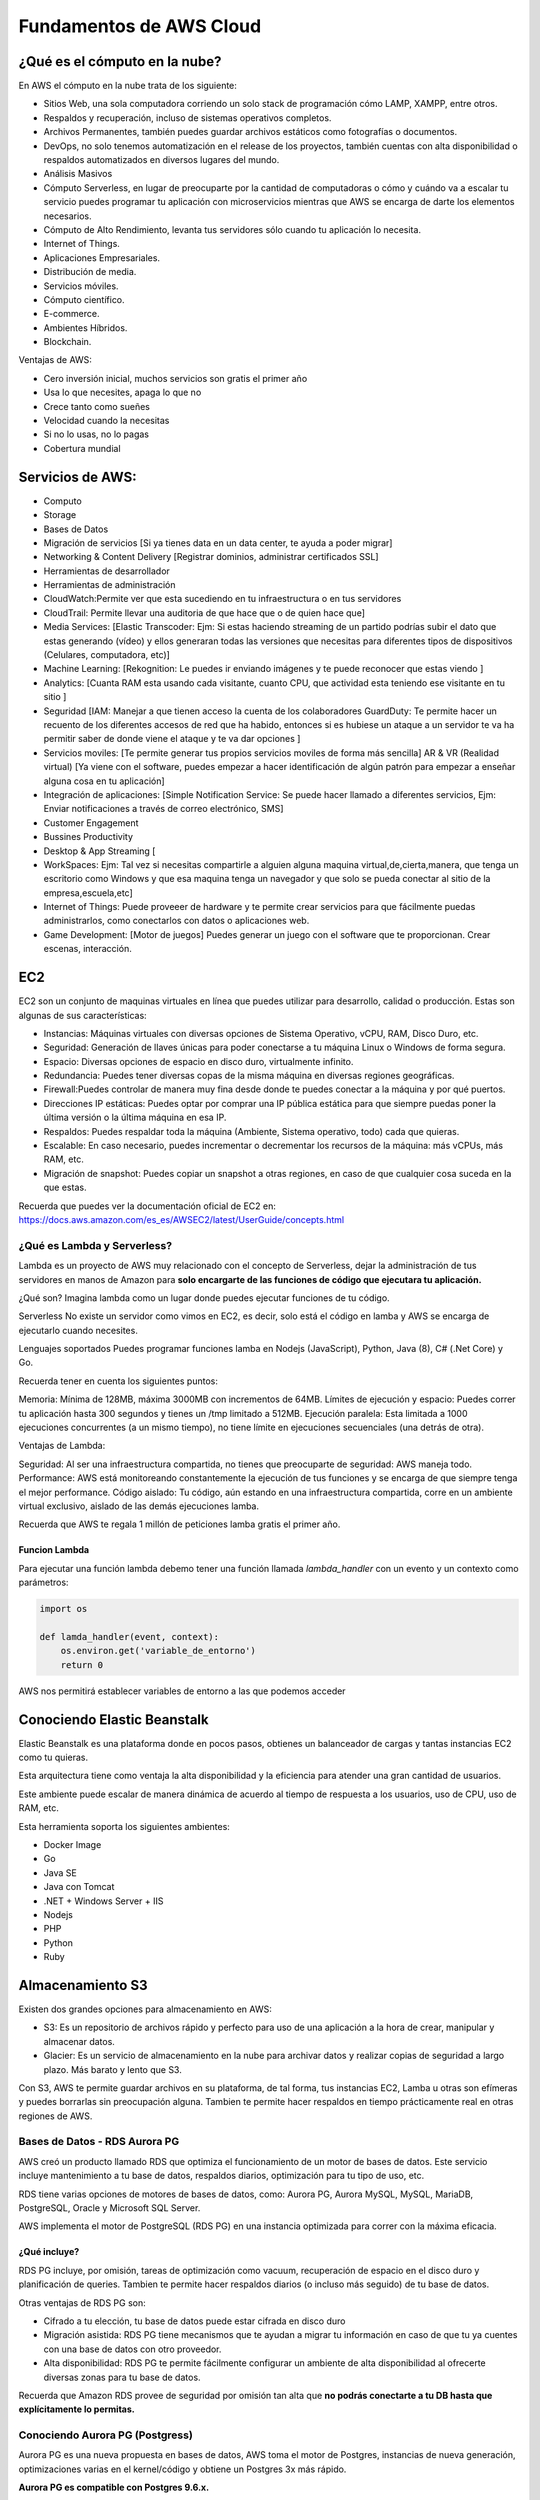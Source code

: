 ========================
Fundamentos de AWS Cloud
========================

¿Qué es el cómputo en la nube?
==============================

En AWS el cómputo en la nube trata de los siguiente:

-  Sitios Web, una sola computadora corriendo un solo stack de
   programación cómo LAMP, XAMPP, entre otros.
-  Respaldos y recuperación, incluso de sistemas operativos completos.
-  Archivos Permanentes, también puedes guardar archivos estáticos como
   fotografías o documentos.
-  DevOps, no solo tenemos automatización en el release de los
   proyectos, también cuentas con alta disponibilidad o respaldos
   automatizados en diversos lugares del mundo.
-  Análisis Masivos
-  Cómputo Serverless, en lugar de preocuparte por la cantidad de
   computadoras o cómo y cuándo va a escalar tu servicio puedes
   programar tu aplicación con microservicios mientras que AWS se
   encarga de darte los elementos necesarios.
-  Cómputo de Alto Rendimiento, levanta tus servidores sólo cuando tu
   aplicación lo necesita.
-  Internet of Things.
-  Aplicaciones Empresariales.
-  Distribución de media.
-  Servicios móviles.
-  Cómputo científico.
-  E-commerce.
-  Ambientes Híbridos.
-  Blockchain.

Ventajas de AWS:

-  Cero inversión inicial, muchos servicios son gratis el primer año
-  Usa lo que necesites, apaga lo que no
-  Crece tanto como sueñes
-  Velocidad cuando la necesitas
-  Si no lo usas, no lo pagas
-  Cobertura mundial

Servicios de AWS:
=================

-  Computo
-  Storage
-  Bases de Datos
-  Migración de servicios [Si ya tienes data en un data center, te ayuda
   a poder migrar]
-  Networking & Content Delivery [Registrar dominios, administrar
   certificados SSL]
-  Herramientas de desarrollador
-  Herramientas de administración
-  CloudWatch:Permite ver que esta sucediendo en tu infraestructura o en
   tus servidores
-  CloudTrail: Permite llevar una auditoria de que hace que o de quien
   hace que]
-  Media Services: [Elastic Transcoder: Ejm: Si estas haciendo streaming
   de un partido podrías subir el dato que estas generando (vídeo) y
   ellos generaran todas las versiones que necesitas para diferentes
   tipos de dispositivos (Celulares, computadora, etc)]
-  Machine Learning: [Rekognition: Le puedes ir enviando imágenes y te
   puede reconocer que estas viendo ]
-  Analytics: [Cuanta RAM esta usando cada visitante, cuanto CPU, que
   actividad esta teniendo ese visitante en tu sitio ]
-  Seguridad [IAM: Manejar a que tienen acceso la cuenta de los
   colaboradores GuardDuty: Te permite hacer un recuento de los
   diferentes accesos de red que ha habido, entonces si es hubiese un
   ataque a un servidor te va ha permitir saber de donde viene el ataque
   y te va dar opciones ]
-  Servicios moviles: [Te permite generar tus propios servicios moviles
   de forma más sencilla] AR & VR (Realidad virtual) [Ya viene con el
   software, puedes empezar a hacer identificación de algún patrón para
   empezar a enseñar alguna cosa en tu aplicación]
-  Integración de aplicaciones: [Simple Notification Service: Se puede
   hacer llamado a diferentes servicios, Ejm: Enviar notificaciones a
   través de correo electrónico, SMS]
-  Customer Engagement
-  Bussines Productivity
-  Desktop & App Streaming [
-  WorkSpaces: Ejm: Tal vez si necesitas compartirle a alguien alguna
   maquina virtual,de,cierta,manera, que tenga un escritorio como
   Windows y que esa maquina tenga un navegador y que solo se pueda
   conectar al sitio de la empresa,escuela,etc]
-  Internet of Things: Puede proveeer de hardware y te permite crear
   servicios para que fácilmente puedas administrarlos, como conectarlos
   con datos o aplicaciones web.
-  Game Development: [Motor de juegos] Puedes generar un juego con el
   software que te proporcionan. Crear escenas, interacción.

EC2
===

EC2 son un conjunto de maquinas virtuales en línea que puedes utilizar
para desarrollo, calidad o producción. Estas son algunas de sus
características:

-  Instancias: Máquinas virtuales con diversas opciones de Sistema
   Operativo, vCPU, RAM, Disco Duro, etc.
-  Seguridad: Generación de llaves únicas para poder conectarse a tu
   máquina Linux o Windows de forma segura.
-  Espacio: Diversas opciones de espacio en disco duro, virtualmente
   infinito.
-  Redundancia: Puedes tener diversas copas de la misma máquina en
   diversas regiones geográficas.
-  Firewall:Puedes controlar de manera muy fina desde donde te puedes
   conectar a la máquina y por qué puertos.
-  Direcciones IP estáticas: Puedes optar por comprar una IP pública
   estática para que siempre puedas poner la última versión o la última
   máquina en esa IP.
-  Respaldos: Puedes respaldar toda la máquina (Ambiente, Sistema
   operativo, todo) cada que quieras.
-  Escalable: En caso necesario, puedes incrementar o decrementar los
   recursos de la máquina: más vCPUs, más RAM, etc.
-  Migración de snapshot: Puedes copiar un snapshot a otras regiones, en
   caso de que cualquier cosa suceda en la que estas.

Recuerda que puedes ver la documentación oficial de EC2 en:
https://docs.aws.amazon.com/es_es/AWSEC2/latest/UserGuide/concepts.html

¿Qué es Lambda y Serverless?
----------------------------

Lambda es un proyecto de AWS muy relacionado con el concepto de
Serverless, dejar la administración de tus servidores en manos de Amazon
para **solo encargarte de las funciones de código que ejecutara tu
aplicación.**

¿Qué son? Imagina lambda como un lugar donde puedes ejecutar funciones
de tu código.

Serverless No existe un servidor como vimos en EC2, es decir, solo está
el código en lamba y AWS se encarga de ejecutarlo cuando necesites.

Lenguajes soportados Puedes programar funciones lamba en Nodejs
(JavaScript), Python, Java (8), C# (.Net Core) y Go.

Recuerda tener en cuenta los siguientes puntos:

Memoria: Mínima de 128MB, máxima 3000MB con incrementos de 64MB. Límites
de ejecución y espacio: Puedes correr tu aplicación hasta 300 segundos y
tienes un /tmp limitado a 512MB. Ejecución paralela: Esta limitada a
1000 ejecuciones concurrentes (a un mismo tiempo), no tiene límite en
ejecuciones secuenciales (una detrás de otra).

Ventajas de Lambda:

Seguridad: Al ser una infraestructura compartida, no tienes que
preocuparte de seguridad: AWS maneja todo. Performance: AWS está
monitoreando constantemente la ejecución de tus funciones y se encarga
de que siempre tenga el mejor performance. Código aislado: Tu código,
aún estando en una infraestructura compartida, corre en un ambiente
virtual exclusivo, aislado de las demás ejecuciones lamba.

Recuerda que AWS te regala 1 millón de peticiones lamba gratis el primer
año.

Funcion Lambda
~~~~~~~~~~~~~~

Para ejecutar una función lambda debemo tener una función llamada
*lambda_handler* con un evento y un contexto como parámetros:

.. code-block:: python

   import os

   def lamda_handler(event, context):
       os.environ.get('variable_de_entorno')
       return 0

AWS nos permitirá establecer variables de entorno a las que podemos
acceder

Conociendo Elastic Beanstalk
============================

Elastic Beanstalk es una plataforma donde en pocos pasos, obtienes un
balanceador de cargas y tantas instancias EC2 como tu quieras.

Esta arquitectura tiene como ventaja la alta disponibilidad y la
eficiencia para atender una gran cantidad de usuarios.

Este ambiente puede escalar de manera dinámica de acuerdo al tiempo de
respuesta a los usuarios, uso de CPU, uso de RAM, etc.

Esta herramienta soporta los siguientes ambientes:

-  Docker Image
-  Go
-  Java SE
-  Java con Tomcat
-  .NET + Windows Server + IIS
-  Nodejs
-  PHP
-  Python
-  Ruby

Almacenamiento S3
=================

Existen dos grandes opciones para almacenamiento en AWS:

-  S3: Es un repositorio de archivos rápido y perfecto para uso de una
   aplicación a la hora de crear, manipular y almacenar datos.
-  Glacier: Es un servicio de almacenamiento en la nube para archivar
   datos y realizar copias de seguridad a largo plazo. Más barato y
   lento que S3.

Con S3, AWS te permite guardar archivos en su plataforma, de tal forma,
tus instancias EC2, Lamba u otras son efímeras y puedes borrarlas sin
preocupación alguna. Tambien te permite hacer respaldos en tiempo
prácticamente real en otras regiones de AWS.

Bases de Datos - RDS Aurora PG
------------------------------

AWS creó un producto llamado RDS que optimiza el funcionamiento de un
motor de bases de datos. Este servicio incluye mantenimiento a tu base
de datos, respaldos diarios, optimización para tu tipo de uso, etc.

RDS tiene varias opciones de motores de bases de datos, como: Aurora PG,
Aurora MySQL, MySQL, MariaDB, PostgreSQL, Oracle y Microsoft SQL Server.

AWS implementa el motor de PostgreSQL (RDS PG) en una instancia
optimizada para correr con la máxima eficacia.

¿Qué incluye?
~~~~~~~~~~~~~

RDS PG incluye, por omisión, tareas de optimización como vacuum,
recuperación de espacio en el disco duro y planificación de queries.
Tambien te permite hacer respaldos diarios (o incluso más seguido) de tu
base de datos.

Otras ventajas de RDS PG son:

-  Cifrado a tu elección, tu base de datos puede estar cifrada en disco
   duro
-  Migración asistida: RDS PG tiene mecanismos que te ayudan a migrar tu
   información en caso de que tu ya cuentes con una base de datos con
   otro proveedor.
-  Alta disponibilidad: RDS PG te permite fácilmente configurar un
   ambiente de alta disponibilidad al ofrecerte diversas zonas para tu
   base de datos.

Recuerda que Amazon RDS provee de seguridad por omisión tan alta que
**no podrás conectarte a tu DB hasta que explícitamente lo permitas.**

Conociendo Aurora PG (Postgress)
--------------------------------

Aurora PG es una nueva propuesta en bases de datos, AWS toma el motor de
Postgres, instancias de nueva generación, optimizaciones varias en el
kernel/código y obtiene un Postgres 3x más rápido.

**Aurora PG es compatible con Postgres 9.6.x.**

Antes de migrar a Aurora PG debes considerar los siguientes puntos:

-  Usar Aurora RDS PG no es gratis en ningún momento.

-  

   AWS RDS PG es eficiente por varias razones:
      -  Modificaciones al código mismo del motos de bases de datos.
      -  Instancias de última generación.
      -  Aurora PG estará por omisión en una configuración de alta
         disponibilidad con distintas zonas, es decir, en 3 centros de
         datos a un mismo tiempo.

Mejores prácticas
-----------------

-  Respaldos diarios
-  Replicar base de datos

Redes - Route53
===============

Existen muchos servicios de redes en AWS, uno de los más interesantes es
Route 53.

AWS te permite tener un DNS muy avanzado a tu disposición, con el podrás
hacer subdominios asignados a instancias y verlos reflejados en
segundos.

Route 53 está disponible en todas las regiones de AWS, por lo que
funcionará excelente aún en caso de que alguna de las regiones se
pierda.

Herramientas de administración
==============================

Existen muchas herramientas de administración en AWS muy útiles, las
siguientes tres son las más importantes:

-  IAM te permite administrar todos los permisos de acceso de usuarios y
   máquinas sobre máquinas.
-  CloudWatch te mostrará diversos eventos relacionados con tu
   infraestructura o servidores, para tener un lugar centralizado de
   logs e información. Incluso tiene un sistema de gráficas para una
   mejor visualización.
-  Cloudtrail es una herramienta de auditoria que permite ver quién o
   qué hizo que actividad en tu cuenta de AWS.

Cada uno de los productos de AWS tienen diversas alternativas para
acceder a más logs, estas opciones cuentan con almacenamiento histórico
y hacen un gran trabajo al tratar la información para auditar
actividades y deshabilitar usuario.

Certificate manager
===================

Existen varias herramientas de seguridad en AWS. Vamos a ver las más
importantes:

-  Certificate Manager: AWS te permite crear nuevos certificados cuando
   necesites (o importar alguno que ya tengas) y te sera fácil usarlos
   en balanceadores de cargas.
-  GuardDuty: AWS permite que hagas una auditoria constante de todos los
   intentos de conexiones que tienen tus equipos de computo.
